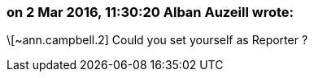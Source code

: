 === on 2 Mar 2016, 11:30:20 Alban Auzeill wrote:
\[~ann.campbell.2] Could you set yourself as Reporter ?

